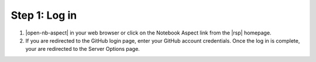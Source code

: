 .. _nb-login:

Step 1: Log in
==============

1. |open-nb-aspect| in your web browser or click on the Notebook Aspect link from the |rsp| homepage.

2. If you are redirected to the GitHub login page, enter your GitHub account credentials.
   Once the log in is complete, your are redirected to the Server Options page.
